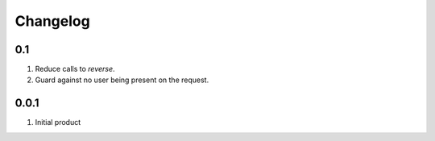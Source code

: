 Changelog
=========

0.1
---
#. Reduce calls to `reverse`.
#. Guard against no user being present on the request.

0.0.1
-----
#. Initial product

